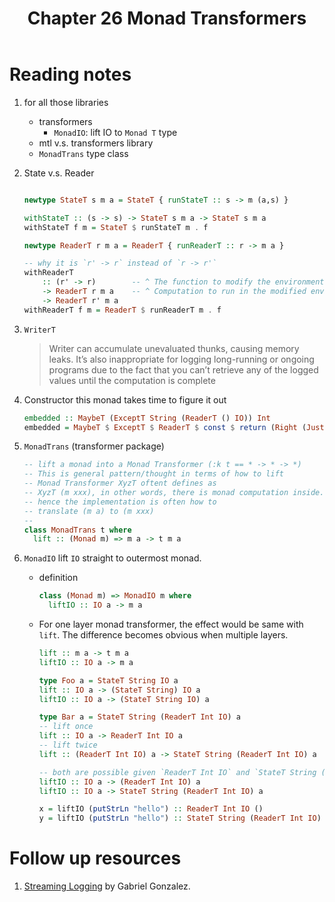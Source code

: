 #+TITLE: Chapter 26 Monad Transformers

* Reading notes
1. for all those libraries
   + transformers
     - ~MonadIO~: lift IO to ~Monad T~ type
   + mtl v.s. transformers library
   + ~MonadTrans~ type class

2. State v.s. Reader

   #+begin_src haskell

 newtype StateT s m a = StateT { runStateT :: s -> m (a,s) }

 withStateT :: (s -> s) -> StateT s m a -> StateT s m a
 withStateT f m = StateT $ runStateT m . f

 newtype ReaderT r m a = ReaderT { runReaderT :: r -> m a }

 -- why it is `r' -> r` instead of `r -> r'`
 withReaderT
     :: (r' -> r)        -- ^ The function to modify the environment.
     -> ReaderT r m a    -- ^ Computation to run in the modified environment.
     -> ReaderT r' m a
 withReaderT f m = ReaderT $ runReaderT m . f

   #+end_src

3. ~WriterT~
   #+begin_quote
Writer can accumulate unevaluated thunks, causing memory leaks.
It’s also inappropriate for logging long-running or ongoing programs due to the fact
that you can’t retrieve any of the logged values until the computation is complete
   #+end_quote

4. Constructor this monad takes time to figure it out
   #+begin_src haskell
embedded :: MaybeT (ExceptT String (ReaderT () IO)) Int
embedded = MaybeT $ ExceptT $ ReaderT $ const $ return (Right (Just 1))
   #+end_src

5. ~MonadTrans~ (transformer package)
   #+begin_src haskell
-- lift a monad into a Monad Transformer (:k t == * -> * -> *)
-- This is general pattern/thought in terms of how to lift
-- Monad Transformer XyzT oftent defines as
-- XyzT (m xxx), in other words, there is monad computation inside.
-- hence the implementation is often how to
-- translate (m a) to (m xxx)
--
class MonadTrans t where
  lift :: (Monad m) => m a -> t m a
   #+end_src

6. ~MonadIO~ lift ~IO~ straight to outermost monad.
   - definition
      #+begin_src haskell
   class (Monad m) => MonadIO m where
     liftIO :: IO a -> m a
      #+end_src

   - For one layer monad transformer, the effect would be same with ~lift~.
     The difference becomes obvious when multiple layers.

     #+begin_src haskell
lift :: m a -> t m a
liftIO :: IO a -> m a

type Foo a = StateT String IO a
lift :: IO a -> (StateT String) IO a
liftIO :: IO a -> (StateT String IO) a

type Bar a = StateT String (ReaderT Int IO) a
-- lift once
lift :: IO a -> ReaderT Int IO a
-- lift twice
lift :: (ReaderT Int IO) a -> StateT String (ReaderT Int IO) a

-- both are possible given `ReaderT Int IO` and `StateT String (ReaderT Int IO)` are both Monad.
liftIO :: IO a -> (ReaderT Int IO) a
liftIO :: IO a -> StateT String (ReaderT Int IO) a

x = liftIO (putStrLn "hello") :: ReaderT Int IO ()
y = liftIO (putStrLn "hello") :: StateT String (ReaderT Int IO) ()

     #+end_src

* Follow up resources
1. [[http://www.haskellforall.com/2014/02/streaming-logging.html][Streaming Logging]] by Gabriel Gonzalez.
